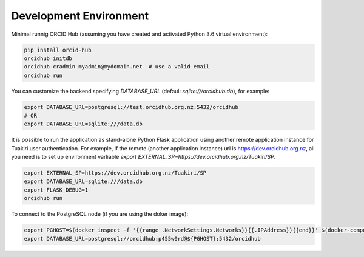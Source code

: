 .. _development_env:

#######################
Development Environment
#######################

Minimal runnig ORCID Hub (assuming you have created and activated Python 3.6 virtual environment):

.. code-block:: bash

   pip install orcid-hub
   orcidhub initdb
   orcidhub cradmin myadmin@mydomain.net  # use a valid email
   orcidhub run


You can customize the backend specifying *DATABASE_URL* (defaul: *sqlite:///orcidhub.db*), for example:

.. code-block:: bash

   export DATABASE_URL=postgresql://test.orcidhub.org.nz:5432/orcidhub
   # OR
   export DATABASE_URL=sqlite:///data.db


It is possible to run the application as stand-alone Python Flask application using another remote
application instance for Tuakiri user authentication. For example, if the remote 
(another application instance) url is https://dev.orcidhub.org.nz, all you need is to set up 
environment varliable `export EXTERNAL_SP=https://dev.orcidhub.org.nz/Tuakiri/SP`.

.. code-block:: bash

   export EXTERNAL_SP=https://dev.orcidhub.org.nz/Tuakiri/SP
   export DATABASE_URL=sqlite:///data.db
   export FLASK_DEBUG=1
   orcidhub run


To connect to the PostgreSQL node (if you are using the doker image):

.. code-block:: bash

   export PGHOST=$(docker inspect -f '{{range .NetworkSettings.Networks}}{{.IPAddress}}{{end}}' $(docker-compose ps -q db))
   export DATABASE_URL=postgresql://orcidhub:p455w0rd@${PGHOST}:5432/orcidhub
